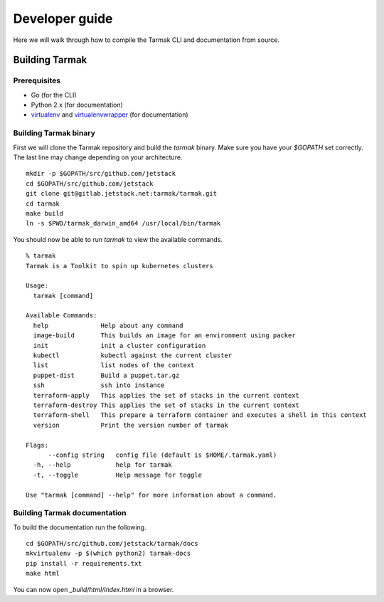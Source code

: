 .. dev-guide:

Developer guide
===============

Here we will walk through how to compile the Tarmak CLI and documentation from source.

Building Tarmak
---------------

Prerequisites
*************

* Go (for the CLI)
* Python 2.x (for documentation)
* `virtualenv <https://pypi.python.org/pypi/virtualenv>`_ and `virtualenvwrapper <https://virtualenvwrapper.readthedocs.io>`_ (for documentation)

Building Tarmak binary
**********************

First we will clone the Tarmak repository and build the `tarmak` binary. Make sure you have your `$GOPATH` set correctly. The last line may change depending on your architecture.

::

  mkdir -p $GOPATH/src/github.com/jetstack
  cd $GOPATH/src/github.com/jetstack
  git clone git@gitlab.jetstack.net:tarmak/tarmak.git
  cd tarmak
  make build
  ln -s $PWD/tarmak_darwin_amd64 /usr/local/bin/tarmak

You should now be able to run `tarmak` to view the available commands.

.. todo::
   Make sure this ``tarmak`` output is up to date with new commands etc
::

  % tarmak
  Tarmak is a Toolkit to spin up kubernetes clusters

  Usage:
    tarmak [command]

  Available Commands:
    help              Help about any command
    image-build       This builds an image for an environment using packer
    init              init a cluster configuration
    kubectl           kubectl against the current cluster
    list              list nodes of the context
    puppet-dist       Build a puppet.tar.gz
    ssh               ssh into instance
    terraform-apply   This applies the set of stacks in the current context
    terraform-destroy This applies the set of stacks in the current context
    terraform-shell   This prepare a terraform container and executes a shell in this context
    version           Print the version number of tarmak

  Flags:
        --config string   config file (default is $HOME/.tarmak.yaml)
    -h, --help            help for tarmak
    -t, --toggle          Help message for toggle

  Use "tarmak [command] --help" for more information about a command.

Building Tarmak documentation
*****************************

To build the documentation run the following.

::

  cd $GOPATH/src/github.com/jetstack/tarmak/docs
  mkvirtualenv -p $(which python2) tarmak-docs
  pip install -r requirements.txt
  make html

You can now open `_build/html/index.html` in a browser.
